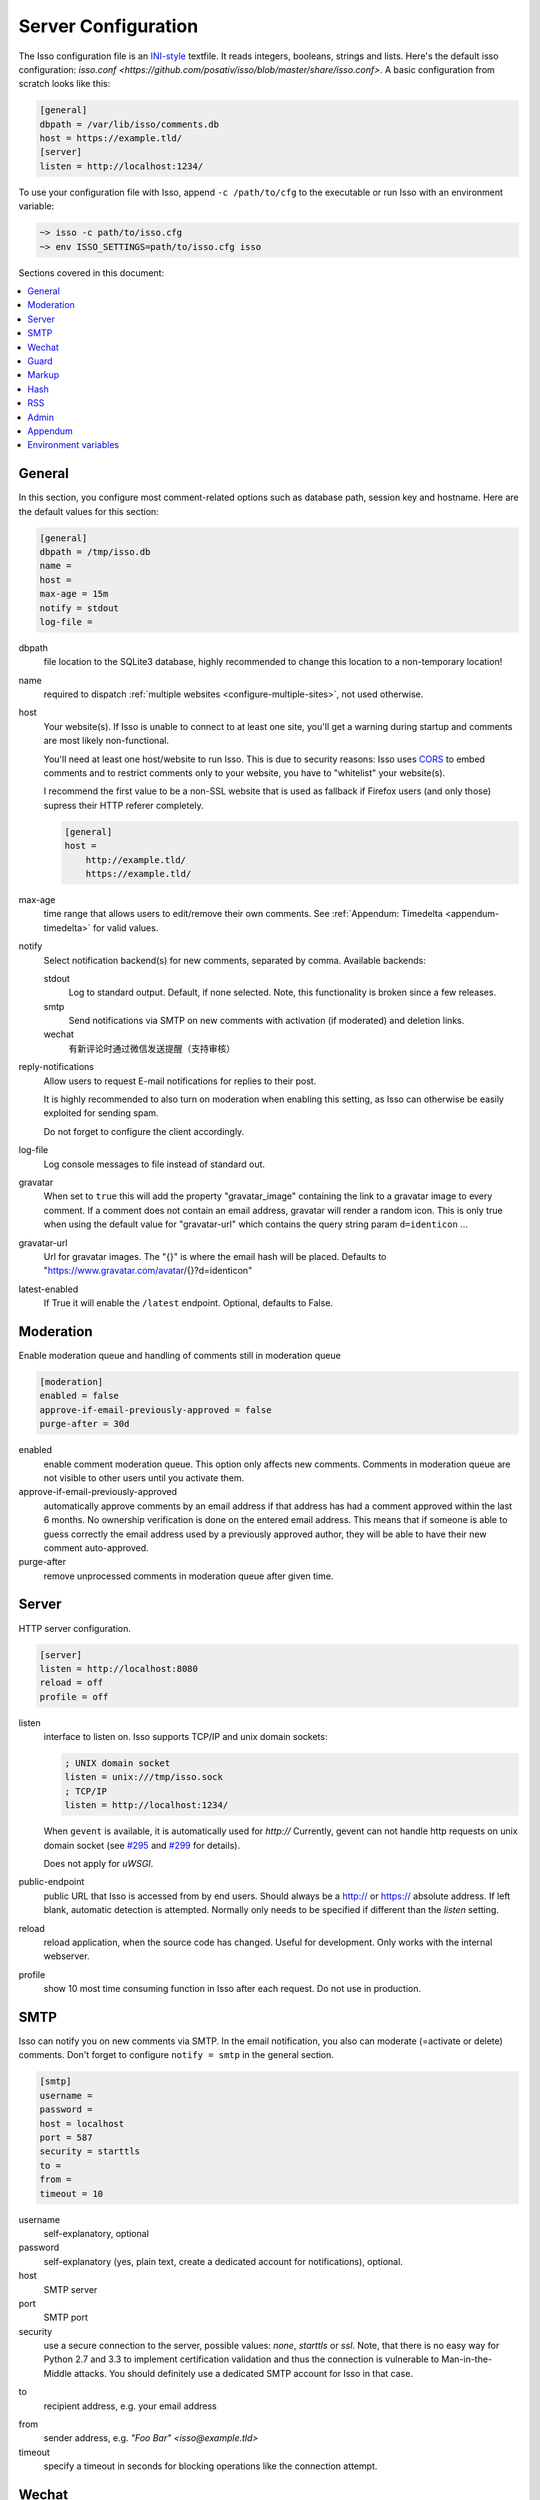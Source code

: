 Server Configuration
====================

The Isso configuration file is an `INI-style`__ textfile. It reads integers,
booleans, strings and lists. Here's the default isso configuration:
`isso.conf <https://github.com/posativ/isso/blob/master/share/isso.conf>`. A
basic configuration from scratch looks like this:

.. code-block:: ini

    [general]
    dbpath = /var/lib/isso/comments.db
    host = https://example.tld/
    [server]
    listen = http://localhost:1234/

To use your configuration file with Isso, append ``-c /path/to/cfg`` to the
executable or run Isso with an environment variable:

.. code-block:: sh

    ~> isso -c path/to/isso.cfg
    ~> env ISSO_SETTINGS=path/to/isso.cfg isso

__ https://en.wikipedia.org/wiki/INI_file

Sections covered in this document:

.. contents::
    :local:


General
-------

In this section, you configure most comment-related options such as database path,
session key and hostname. Here are the default values for this section:

.. code-block:: ini

    [general]
    dbpath = /tmp/isso.db
    name =
    host =
    max-age = 15m
    notify = stdout
    log-file =

dbpath
    file location to the SQLite3 database, highly recommended to change this
    location to a non-temporary location!

.. _pac-name:

name
    required to dispatch :ref:`multiple websites <configure-multiple-sites>`,
    not used otherwise.

.. _pac-host:

host
    Your website(s). If Isso is unable to connect to at least one site, you'll
    get a warning during startup and comments are most likely non-functional.

    You'll need at least one host/website to run Isso. This is due to security
    reasons: Isso uses CORS_ to embed comments and to restrict comments only to
    your website, you have to "whitelist" your website(s).

    I recommend the first value to be a non-SSL website that is used as fallback
    if Firefox users (and only those) supress their HTTP referer completely.

    .. code-block:: ini

        [general]
        host =
            http://example.tld/
            https://example.tld/

max-age
    time range that allows users to edit/remove their own comments. See
    :ref:`Appendum: Timedelta <appendum-timedelta>` for valid values.

.. _pac-notify:

notify
    Select notification backend(s) for new comments, separated by comma.
    Available backends:

    stdout
        Log to standard output. Default, if none selected. Note, this
        functionality is broken since a few releases.

    smtp
        Send notifications via SMTP on new comments with activation (if
        moderated) and deletion links.

    wechat
        有新评论时通过微信发送提醒（支持审核）

.. _pac-reply-notifications:

reply-notifications
    Allow users to request E-mail notifications for replies to their post.

    It is highly recommended to also turn on moderation when enabling this
    setting, as Isso can otherwise be easily exploited for sending spam.

    Do not forget to configure the client accordingly.

log-file
    Log console messages to file instead of standard out.

gravatar
    When set to ``true`` this will add the property "gravatar_image"
    containing the link to a gravatar image to every comment. If a comment
    does not contain an email address, gravatar will render a random icon.
    This is only true when using the default value for "gravatar-url"
    which contains the query string param ``d=identicon`` ...

gravatar-url
    Url for gravatar images. The "{}" is where the email hash will be placed.
    Defaults to "https://www.gravatar.com/avatar/{}?d=identicon"

latest-enabled
    If True it will enable the ``/latest`` endpoint. Optional, defaults 
    to False.



.. _CORS: https://developer.mozilla.org/en/docs/HTTP/Access_control_CORS

.. _pac-moderation:

.. _configure-moderation:

Moderation
----------

Enable moderation queue and handling of comments still in moderation queue

.. code-block:: ini

    [moderation]
    enabled = false
    approve-if-email-previously-approved = false
    purge-after = 30d


enabled
    enable comment moderation queue. This option only affects new comments.
    Comments in moderation queue are not visible to other users until you
    activate them.

approve-if-email-previously-approved
    automatically approve comments by an email address if that address has
    had a comment approved within the last 6 months. No ownership verification
    is done on the entered email address. This means that if someone is able
    to guess correctly the email address used by a previously approved author,
    they will be able to have their new comment auto-approved.

purge-after
    remove unprocessed comments in moderation queue after given time.


Server
------

HTTP server configuration.

.. code-block:: ini

    [server]
    listen = http://localhost:8080
    reload = off
    profile = off

listen
    interface to listen on. Isso supports TCP/IP and unix domain sockets:

    .. code-block:: ini

        ; UNIX domain socket
        listen = unix:///tmp/isso.sock
        ; TCP/IP
        listen = http://localhost:1234/

    When ``gevent`` is available, it is automatically used for `http://`
    Currently, gevent can not handle http requests on unix domain socket
    (see `#295 <https://github.com/surfly/gevent/issues/295>`_ and
    `#299 <https://github.com/surfly/gevent/issues/299>`_ for details).

    Does not apply for `uWSGI`.

public-endpoint
    public URL that Isso is accessed from by end users. Should always be
    a http:// or https:// absolute address. If left blank, automatic
    detection is attempted. Normally only needs to be specified if
    different than the `listen` setting.

reload
    reload application, when the source code has changed. Useful for
    development. Only works with the internal webserver.

profile
    show 10 most time consuming function in Isso after each request. Do
    not use in production.

.. _configure-smtp:

SMTP
----

Isso can notify you on new comments via SMTP. In the email notification, you
also can moderate (=activate or delete) comments. Don't forget to configure
``notify = smtp`` in the general section.

.. code-block:: ini

    [smtp]
    username =
    password =
    host = localhost
    port = 587
    security = starttls
    to =
    from =
    timeout = 10

username
    self-explanatory, optional

password
    self-explanatory (yes, plain text, create a dedicated account for
    notifications), optional.

host
    SMTP server

port
    SMTP port

security
    use a secure connection to the server, possible values: *none*, *starttls*
    or *ssl*. Note, that there is no easy way for Python 2.7 and 3.3 to
    implement certification validation and thus the connection is vulnerable to
    Man-in-the-Middle attacks. You should definitely use a dedicated SMTP
    account for Isso in that case.

.. _pac-smtp-to:

to
    recipient address, e.g. your email address

.. _pac-smtp-from:

from
    sender address, e.g. `"Foo Bar" <isso@example.tld>`

timeout
    specify a timeout in seconds for blocking operations like the
    connection attempt.

.. _configure-wechat:

Wechat
------

Isso可以在有新评论时通过微信通知您（依靠 `Server酱 <http://sc.ftqq.com>`_ 的
服务，英文名「ServerChan」，是一款「程序员」和「服务器」之间的通信软件）。
在微信通知中，您还可以审核（=激活或删除）评论。不要忘记在服务端INI文件
的 ``general`` 中配置 ``notify = wechat`` 。

.. note::

    这不是原Isso的功能，而是 `staugur/isso-cn <https://github.com/staugur/isso-cn>`_ 专门为国内用户新增的功能。

    所以需要安装新的Isso-cn，参考 :ref:`安装一节 <install-from-pypi>` ，从
    源码安装大致步骤如下：

    .. code-block:: bash

        # git clone https://github.com/staugur/isso-cn.git && cd isso-cn
        # npm install -g node-sass requirejs bower jade # or `yarn global add`
        # make init js
        # pip install .

服务端INI配置文件示例：

.. code-block:: ini

    [wechat]
    sckey = Server酱发送消息的SCKEY
    takey = Server酱TalkAdmin服务提供的WebHook回调地址的Key

.. _pac-sckey:

sckey
    使用Server酱发送消息的基本服务，您需要有一个密钥，即SCKEY。申请方法为：
        1. 打开：使用浏览器打开 `Server酱官网 <http://sc.ftqq.com>`_
        2. 登入：使用GitHub登入，在「发送消息」页面，就能看到您的 **SCKEY**
        3. 绑定：在「微信推送」页面，扫码关注公众号「方糖」的同时即可完成绑定。后面新消息就会推送到此公众号，当然只有您自己才能收到。

.. _pac-takey:

takey
    同样是由Server酱提供的另一款服务：TalkAdmin，它提供两个类型的命令，其
    文档是（大概看一眼有所了解）：http://sc.ftqq.com/5.version，在这里用的
    是下行命令。

    在Isso中，您需要在TalkAdmin页面添加命令，如图示：
        |talkadmin_new|

    - 交互界面模板的HTML代码是：
        .. code-block:: html

            <a href="{{$TA_activate}}" class="btn btn-primary font-white">通过 </a> &nbsp; | &nbsp;
            <a href="{{$TA_delete}}" class="btn btn-danger font-white">拒绝</a> &nbsp; | &nbsp;
            <a href="{{$TA_view}}" class="btn btn-info font-white">查看</a>

        参照此代码一般不用更改，代码中以 `TA_` 开头的变量绝对不要更改，
        其他样式参考官方文档编写。

    - 交互界面自定义CSS，可根据模板中代码调整样式，如：
        .. code-block:: css

            a.font-white {color:white!important}

    - 命令正则、WebHook地址不需要填。

    保存后，Server酱会自动生成WebHook地址，类似于 ``http://sc.ftqq.com/webhook/xxx``，
    这个末尾的xxx，就是Isso需要的 **takey** ！

.. note::

    以上两个key不需要同时提供！

    - 当 :ref:`审核功能 <configure-moderation>` 开启时，Isso会使用TalkAdmin服务，此时需要takey。
        有新评论时，调用Server酱向微信公众号「方糖」推送消息，绑定的微信收
        到消息，其内容包含评论页面标题、详细内容、IP等，另外还有三个按钮，
        分别是通过（激活）、拒绝（删除）、查看，用来审核新评论。

    - 当 :ref:`审核功能 <configure-moderation>` 未开启时，Isso仅使用Server酱发送消息，此时需要sckey。
        有新评论时，Server酱向微信公众号推送消息，内容与邮件提醒的类似。

.. |talkadmin_new| image:: /_static/talkadmin.png

.. _pac-guard:

Guard
-----

Enable basic spam protection features, e.g. rate-limit per IP address (``/24``
for IPv4, ``/48`` for IPv6).

.. code-block:: ini

    [guard]
    enabled = true
    ratelimit = 2
    direct-reply = 3
    reply-to-self = false
    require-author = false
    require-email = false

enabled
    enable guard, recommended in production. Not useful for debugging
    purposes.

.. _pac-ratelimit:

ratelimit
    limit to N new comments per minute.

.. _pac-direct-reply:

direct-reply
    how many comments directly to the thread (prevent a simple
    `while true; do curl ...; done`.

.. _pac-reply-to-self:

reply-to-self
    allow commenters to reply to their own comments when they could still edit
    the comment. After the editing timeframe is gone, commenters can reply to
    their own comments anyways.

    Do not forget to configure the `client <client>`_ accordingly

.. _pac-require-author:

require-author
    force commenters to enter a value into the author field. No validation is
    performed on the provided value.

    Do not forget to configure the `client <client>`_ accordingly.

.. _pac-require-email:

require-email
    force commenters to enter a value into the email field. No validation is
    performed on the provided value.

    Do not forget to configure the `client <client>`_ accordingly.

.. _pac-markup:

Markup
------

Customize markup and sanitized HTML. Currently, only Markdown (via Misaka) is
supported, but new languages are relatively easy to add.

.. code-block:: ini

    [markup]
    options = strikethrough, superscript, autolink
    flags = skip-html, escape, hard-wrap
    allowed-elements =
    allowed-attributes =

options
    `Misaka-specific Markdown extensions <https://misaka.61924.nl/#api>`_, all
    extension flags can be used there, separated by comma, either by their name
    or as `EXT_`_.

flags
    `Misaka-specific HTML rendering flags
    <https://misaka.61924.nl/#html-render-flags>`_, all html rendering flags
    can be used here, separated by comma, either by their name or as `HTML_`_.
    Per Misaka's defaults, no flags are set.

.. _pac-allowed-elements:

allowed-elements
    Additional HTML tags to allow in the generated output, comma-separated. By
    default, only *a*, *blockquote*, *br*, *code*, *del*, *em*, *h1*, *h2*,
    *h3*, *h4*, *h5*, *h6*, *hr*, *ins*, *li*, *ol*, *p*, *pre*, *strong*,
    *table*, *tbody*, *td*, *th*, *thead* and *ul* are allowed.

.. _pac-allowed-attributes:

allowed-attributes
    Additional HTML attributes (independent from elements) to allow in the
    generated output, comma-separated. By default, only *align* and *href* are
    allowed.

To allow images in comments, you just need to add ``allowed-elements = img`` and
``allowed-attributes = src``.

Hash
----

Customize used hash functions to hide the actual email addresses from
commenters but still be able to generate an identicon.

.. code-block:: ini

    [hash]
    salt = Eech7co8Ohloopo9Ol6baimi
    algorithm = pbkdf2

salt
    A salt is used to protect against rainbow tables. Isso does not make use of
    pepper (yet). The default value has been in use since the release of Isso
    and generates the same identicons for same addresses across installations.

algorithm
    Hash algorithm to use -- either from Python's `hashlib` or PBKDF2 (a
    computational expensive hash function).

    The actual identifier for PBKDF2 is `pbkdf2:1000:6:sha1`, which means 1000
    iterations, 6 bytes to generate and SHA1 as pseudo-random family used for
    key strengthening.
    Arguments have to be in that order, but can be reduced to `pbkdf2:4096`
    for example to override the iterations only.

.. _configure-rss:

RSS
---

Isso can provide an Atom feed for each comment thread. Users can use
them to subscribe to comments and be notified of changes. Atom feeds
are enabled as soon as there is a base URL defined in this section.

.. code-block:: ini

    [rss]
    base =
    limit = 100

base
    base URL to use to build complete URI to pages (by appending the URI from Isso)

limit
    number of most recent comments to return for a thread

.. _pac-admin:

Admin
-----

Isso has an optional web administration interface that can be used to moderate
comments. The interface is available under ``/admin`` on your isso URL.

.. code-block:: ini

    [admin]
    enabled = true
    password = secret

enabled
    whether to enable the admin interface

.. _pac-password:

password
    the plain text password to use for logging into the administration interface

Appendum
--------

.. _appendum-timedelta:

Timedelta
    A human-friendly representation of a time range: `1m` equals to 60
    seconds. This works for years (y), weeks (w), days (d) and seconds (s),
    e.g. `30s` equals 30 to seconds.

    You can add different types: `1m30s` equals to 90 seconds, `3h45m12s`
    equals to 3 hours, 45 minutes and 12 seconds (12512 seconds).

Environment variables
---------------------

.. _environment-variables:

Isso also support configuration through some environment variables:

ISSO_CORS_ORIGIN
    By default, `isso` will use the `Host` or else the `Referrer` HTTP header
    of the request to defines a CORS `Access-Control-Allow-Origin` HTTP header
    in the response.
    This environent variable allows you to define a broader fixed value,
    in order for example to share a single Isso instance among serveral of your
    subdomains : `ISSO_CORS_ORIGIN=*.example.test`
